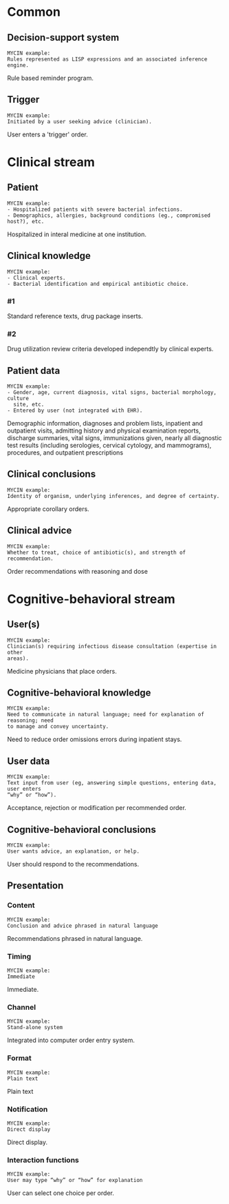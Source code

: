 * Common
** Decision-support system
SCHEDULED: <2016-04-14 Thu 21:39>
:PROPERTIES:
:PAGE: 4
:COORDINATES: 300, 431
:END:

#+BEGIN_EXAMPLE
MYCIN example:
Rules represented as LISP expressions and an associated inference engine.
#+END_EXAMPLE

Rule based reminder program.


** Trigger
SCHEDULED: <2016-04-14 Thu 21:39>
:PROPERTIES:
:PAGE: 4
:COORDINATES: 28, 25
:END:

#+BEGIN_EXAMPLE
MYCIN example:
Initiated by a user seeking advice (clinician).
#+END_EXAMPLE

User enters a 'trigger' order.


* Clinical stream
** Patient
SCHEDULED: <2016-04-14 Thu 21:39>
:PROPERTIES:
:PAGE: 11
:COORDINATES: 286, 501
:END:

#+BEGIN_EXAMPLE
MYCIN example:
- Hospitalized patients with severe bacterial infections.
- Demographics, allergies, background conditions (eg., compromised host?), etc.
#+END_EXAMPLE

Hospitalized in interal medicine at one institution.


** Clinical knowledge

#+BEGIN_EXAMPLE
MYCIN example:
- Clinical experts.
- Bacterial identification and empirical antibiotic choice.
#+END_EXAMPLE

*** #1
SCHEDULED: <2016-04-14 Thu 21:13>
:PROPERTIES:
:PAGE: 3
:COORDINATES: 294, 159
:END:

Standard reference texts, drug package inserts.

*** #2
SCHEDULED: <2016-04-14 Thu 21:13>
:PROPERTIES:
:PAGE: 3
:COORDINATES: 291, 27
:END:

Drug utilization review criteria developed independtly by clinical experts.


** Patient data
SCHEDULED: <2016-04-14 Thu 21:39>
:PROPERTIES:
:PAGE: 2
:COORDINATES: 289, 108
:END:

#+BEGIN_EXAMPLE
MYCIN example:
- Gender, age, current diagnosis, vital signs, bacterial morphology, culture
  site, etc.
- Entered by user (not integrated with EHR).
#+END_EXAMPLE

Demographic information, diagnoses and problem lists, inpatient and outpatient
visits, admitting history and physical examination reports, discharge summaries,
vital signs, immunizations given, nearly all diagnostic test results (including
serologies, cervical cytology, and mammograms), procedures, and outpatient
prescriptions


** Clinical conclusions
SCHEDULED: <2016-04-14 Thu 21:39>
:PROPERTIES:
:PAGE: 4
:COORDINATES: 293, 404
:END:

#+BEGIN_EXAMPLE
MYCIN example:
Identity of organism, underlying inferences, and degree of certainty.
#+END_EXAMPLE

Appropriate corollary orders.


** Clinical advice
SCHEDULED: <2016-04-14 Thu 21:39>
:PROPERTIES:
:PAGE: 4
:COORDINATES: 295, 502
:END:

#+BEGIN_EXAMPLE
MYCIN example:
Whether to treat, choice of antibiotic(s), and strength of recommendation.
#+END_EXAMPLE

Order recommendations with reasoning and dose


* Cognitive-behavioral stream
** User(s)
SCHEDULED: <2016-04-14 Thu 21:39>
:PROPERTIES:
:PAGE: 4
:COORDINATES: 32, 58
:END:

#+BEGIN_EXAMPLE
MYCIN example:
Clinician(s) requiring infectious disease consultation (expertise in other
areas).
#+END_EXAMPLE

Medicine physicians that place orders.


** Cognitive-behavioral knowledge
SCHEDULED: <2016-04-14 Thu 21:13>
:PROPERTIES:
:PAGE: 2
:COORDINATES: 289, 624
:END:

#+BEGIN_EXAMPLE
MYCIN example:
Need to communicate in natural language; need for explanation of reasoning; need
to manage and convey uncertainty.
#+END_EXAMPLE

Need to reduce order omissions errors during inpatient stays.


** User data
SCHEDULED: <2016-04-14 Thu 21:39>
:PROPERTIES:
:PAGE: 4
:COORDINATES: 293, 334
:END:

#+BEGIN_EXAMPLE
MYCIN example:
Text input from user (eg, answering simple questions, entering data, user enters
“why” or “how”).
#+END_EXAMPLE

Acceptance, rejection or modification per recommended order.


** Cognitive-behavioral conclusions
SCHEDULED: <2016-04-14 Thu 21:39>
:PROPERTIES:
:PAGE: 4
:COORDINATES: 293, 281
:END:

#+BEGIN_EXAMPLE
MYCIN example:
User wants advice, an explanation, or help.
#+END_EXAMPLE

User should respond to the recommendations.


** Presentation
*** Content
SCHEDULED: <2016-04-14 Thu 21:39>
:PROPERTIES:
:PAGE: 4
:COORDINATES: 241, 547
:END:

#+BEGIN_EXAMPLE
MYCIN example:
Conclusion and advice phrased in natural language
#+END_EXAMPLE

Recommendations phrased in natural language.


*** Timing
SCHEDULED: <2016-04-14 Thu 21:39>
:PROPERTIES:
:PAGE: 4
:COORDINATES: 292, 365
:END:

#+BEGIN_EXAMPLE
MYCIN example:
Immediate
#+END_EXAMPLE

Immediate.


*** Channel
SCHEDULED: <2016-04-14 Thu 21:39>
:PROPERTIES:
:PAGE: 4
:COORDINATES: 15, 43
:END:

#+BEGIN_EXAMPLE
MYCIN example:
Stand-alone system
#+END_EXAMPLE

Integrated into computer order entry system.


*** Format
SCHEDULED: <2016-04-14 Thu 21:39>
:PROPERTIES:
:PAGE: 4
:COORDINATES: 420, 510
:END:

#+BEGIN_EXAMPLE
MYCIN example:
Plain text
#+END_EXAMPLE

Plain text


*** Notification
SCHEDULED: <2016-04-14 Thu 21:39>
:PROPERTIES:
:PAGE: 4
:COORDINATES: 292, 385
:END:

#+BEGIN_EXAMPLE
MYCIN example:
Direct display
#+END_EXAMPLE

Direct display.


*** Interaction functions
SCHEDULED: <2016-04-14 Thu 21:39>
:PROPERTIES:
:PAGE: 4
:COORDINATES: 169, 534
:END:

#+BEGIN_EXAMPLE
MYCIN example:
User may type “why” or “how” for explanation
#+END_EXAMPLE

User can select one choice per order.


